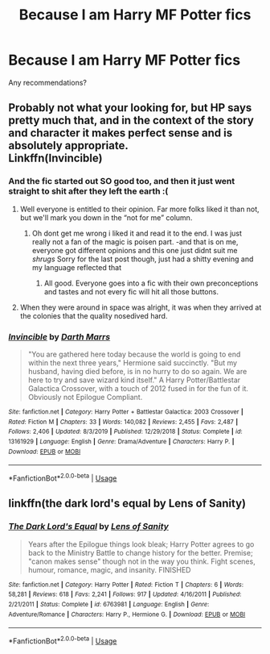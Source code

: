 #+TITLE: Because I am Harry MF Potter fics

* Because I am Harry MF Potter fics
:PROPERTIES:
:Score: 10
:DateUnix: 1594903080.0
:DateShort: 2020-Jul-16
:FlairText: Recommendation
:END:
Any recommendations?


** Probably not what your looking for, but HP says pretty much that, and in the context of the story and character it makes perfect sense and is absolutely appropriate.\\
Linkffn(Invincible)
:PROPERTIES:
:Author: Darthmarrs
:Score: 2
:DateUnix: 1594905691.0
:DateShort: 2020-Jul-16
:END:

*** And the fic started out SO good too, and then it just went straight to shit after they left the earth :(
:PROPERTIES:
:Author: luminphoenix
:Score: 4
:DateUnix: 1594907941.0
:DateShort: 2020-Jul-16
:END:

**** Well everyone is entitled to their opinion. Far more folks liked it than not, but we'll mark you down in the “not for me” column.
:PROPERTIES:
:Author: Darthmarrs
:Score: 3
:DateUnix: 1594911538.0
:DateShort: 2020-Jul-16
:END:

***** Oh dont get me wrong i liked it and read it to the end. I was just really not a fan of the magic is poisen part. -and that is on me, everyone got different opinions and this one just didnt suit me /shrugs/ Sorry for the last post though, just had a shitty evening and my language reflected that
:PROPERTIES:
:Author: luminphoenix
:Score: 5
:DateUnix: 1594912000.0
:DateShort: 2020-Jul-16
:END:

****** All good. Everyone goes into a fic with their own preconceptions and tastes and not every fic will hit all those buttons.
:PROPERTIES:
:Author: Darthmarrs
:Score: 3
:DateUnix: 1594912467.0
:DateShort: 2020-Jul-16
:END:


**** When they were around in space was alright, it was when they arrived at the colonies that the quality nosedived hard.
:PROPERTIES:
:Author: JOKERRule
:Score: 2
:DateUnix: 1594930562.0
:DateShort: 2020-Jul-17
:END:


*** [[https://www.fanfiction.net/s/13161929/1/][*/Invincible/*]] by [[https://www.fanfiction.net/u/1229909/Darth-Marrs][/Darth Marrs/]]

#+begin_quote
  "You are gathered here today because the world is going to end within the next three years," Hermione said succinctly. "But my husband, having died before, is in no hurry to do so again. We are here to try and save wizard kind itself." A Harry Potter/Battlestar Galactica Crossover, with a touch of 2012 fused in for the fun of it. Obviously not Epilogue Compliant.
#+end_quote

^{/Site/:} ^{fanfiction.net} ^{*|*} ^{/Category/:} ^{Harry} ^{Potter} ^{+} ^{Battlestar} ^{Galactica:} ^{2003} ^{Crossover} ^{*|*} ^{/Rated/:} ^{Fiction} ^{M} ^{*|*} ^{/Chapters/:} ^{33} ^{*|*} ^{/Words/:} ^{140,082} ^{*|*} ^{/Reviews/:} ^{2,455} ^{*|*} ^{/Favs/:} ^{2,487} ^{*|*} ^{/Follows/:} ^{2,406} ^{*|*} ^{/Updated/:} ^{8/3/2019} ^{*|*} ^{/Published/:} ^{12/29/2018} ^{*|*} ^{/Status/:} ^{Complete} ^{*|*} ^{/id/:} ^{13161929} ^{*|*} ^{/Language/:} ^{English} ^{*|*} ^{/Genre/:} ^{Drama/Adventure} ^{*|*} ^{/Characters/:} ^{Harry} ^{P.} ^{*|*} ^{/Download/:} ^{[[http://www.ff2ebook.com/old/ffn-bot/index.php?id=13161929&source=ff&filetype=epub][EPUB]]} ^{or} ^{[[http://www.ff2ebook.com/old/ffn-bot/index.php?id=13161929&source=ff&filetype=mobi][MOBI]]}

--------------

*FanfictionBot*^{2.0.0-beta} | [[https://github.com/tusing/reddit-ffn-bot/wiki/Usage][Usage]]
:PROPERTIES:
:Author: FanfictionBot
:Score: 1
:DateUnix: 1594905716.0
:DateShort: 2020-Jul-16
:END:


** linkffn(the dark lord's equal by Lens of Sanity)
:PROPERTIES:
:Author: Kingslayer629736
:Score: 2
:DateUnix: 1594939456.0
:DateShort: 2020-Jul-17
:END:

*** [[https://www.fanfiction.net/s/6763981/1/][*/The Dark Lord's Equal/*]] by [[https://www.fanfiction.net/u/2468907/Lens-of-Sanity][/Lens of Sanity/]]

#+begin_quote
  Years after the Epilogue things look bleak; Harry Potter agrees to go back to the Ministry Battle to change history for the better. Premise; "canon makes sense" though not in the way you think. Fight scenes, humour, romance, magic, and insanity. FINISHED
#+end_quote

^{/Site/:} ^{fanfiction.net} ^{*|*} ^{/Category/:} ^{Harry} ^{Potter} ^{*|*} ^{/Rated/:} ^{Fiction} ^{T} ^{*|*} ^{/Chapters/:} ^{6} ^{*|*} ^{/Words/:} ^{58,281} ^{*|*} ^{/Reviews/:} ^{618} ^{*|*} ^{/Favs/:} ^{2,241} ^{*|*} ^{/Follows/:} ^{917} ^{*|*} ^{/Updated/:} ^{4/16/2011} ^{*|*} ^{/Published/:} ^{2/21/2011} ^{*|*} ^{/Status/:} ^{Complete} ^{*|*} ^{/id/:} ^{6763981} ^{*|*} ^{/Language/:} ^{English} ^{*|*} ^{/Genre/:} ^{Adventure/Romance} ^{*|*} ^{/Characters/:} ^{Harry} ^{P.,} ^{Hermione} ^{G.} ^{*|*} ^{/Download/:} ^{[[http://www.ff2ebook.com/old/ffn-bot/index.php?id=6763981&source=ff&filetype=epub][EPUB]]} ^{or} ^{[[http://www.ff2ebook.com/old/ffn-bot/index.php?id=6763981&source=ff&filetype=mobi][MOBI]]}

--------------

*FanfictionBot*^{2.0.0-beta} | [[https://github.com/tusing/reddit-ffn-bot/wiki/Usage][Usage]]
:PROPERTIES:
:Author: FanfictionBot
:Score: 1
:DateUnix: 1594939477.0
:DateShort: 2020-Jul-17
:END:
